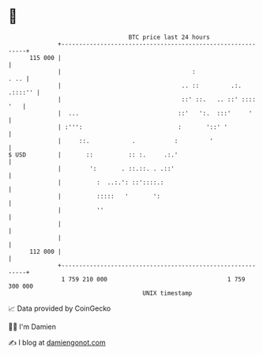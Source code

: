 * 👋

#+begin_example
                                     BTC price last 24 hours                    
                 +------------------------------------------------------------+ 
         115 000 |                                                            | 
                 |                                     :                 . .. | 
                 |                                  .. ::         .:. .::::'' | 
                 |                                  ::' ::.   .. ::' :::: '   | 
                 |  ...                            ::'   ':.  :::'     '      | 
                 | :''':                           :       '::' '             | 
                 |     ::.            .           :         '                 | 
   $ USD         |       ::          :: :.     .:.'                           | 
                 |        ':       . ::.::. . .::'                            | 
                 |          :  ..:.': ::'::::.:                               | 
                 |          :::::   '       ':                                | 
                 |          ''                                                | 
                 |                                                            | 
                 |                                                            | 
         112 000 |                                                            | 
                 +------------------------------------------------------------+ 
                  1 759 210 000                                  1 759 300 000  
                                         UNIX timestamp                         
#+end_example
📈 Data provided by CoinGecko

🧑‍💻 I'm Damien

✍️ I blog at [[https://www.damiengonot.com][damiengonot.com]]
